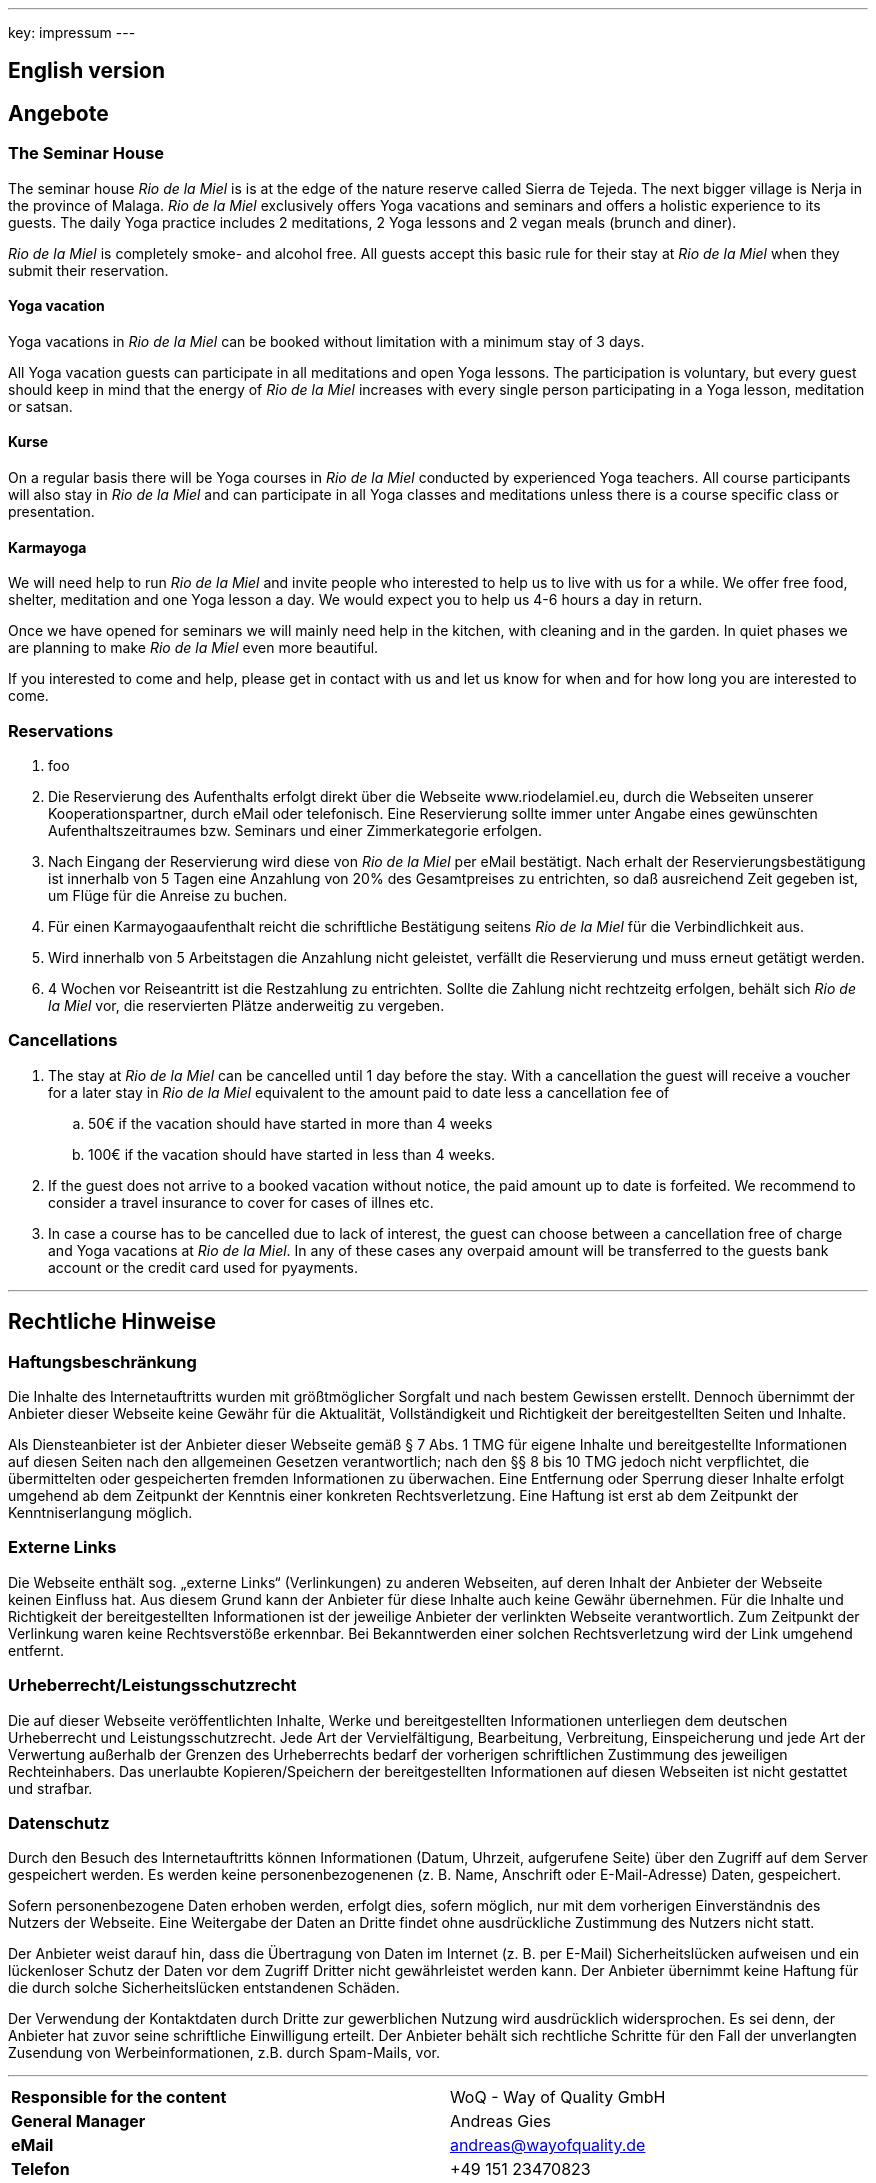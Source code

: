 ---
key: impressum
---

== English version

== Angebote

=== The Seminar House

The seminar house _Rio de la Miel_ is is at the edge of the nature reserve called Sierra de Tejeda. The next bigger
village is Nerja in the province of Malaga. _Rio de la Miel_ exclusively offers Yoga vacations and seminars
and offers a holistic experience to its guests. The daily Yoga practice includes 2 meditations, 2 Yoga lessons and
2 vegan meals (brunch and diner).

_Rio de la Miel_ is completely smoke- and alcohol free. All guests accept this basic rule for their stay at _Rio de la
Miel_ when they submit their reservation.

==== Yoga vacation

Yoga vacations in _Rio de la Miel_ can be booked without limitation with a minimum stay of 3 days.

All Yoga vacation guests can participate in all meditations and open Yoga lessons. The participation is voluntary, but
every guest should keep in mind that the energy of _Rio de la Miel_ increases with every single person participating in
a Yoga lesson, meditation or satsan.

==== Kurse

On a regular basis there will be Yoga courses in _Rio de la Miel_ conducted by experienced Yoga teachers. All course
participants will also stay in _Rio de la Miel_ and can participate in all Yoga classes and meditations unless there
is a course specific class or presentation.

==== Karmayoga

We will need help to run _Rio de la Miel_ and invite people who interested to help us to live with us for a while. We
offer free food, shelter, meditation and one Yoga lesson a day. We would expect you to help us 4-6 hours a day in return.

Once we have opened for seminars we will mainly need help in the kitchen, with cleaning and in the garden. In quiet phases
we are planning to make _Rio de la Miel_ even more beautiful.

If you interested to come and help, please get in contact with us and let us know for when and for how long you are
interested to come.

=== Reservations

. foo
. Die Reservierung des Aufenthalts erfolgt direkt über die Webseite www.riodelamiel.eu, durch die Webseiten unserer
Kooperationspartner, durch eMail oder telefonisch. Eine Reservierung sollte immer unter Angabe eines gewünschten
Aufenthaltszeitraumes bzw. Seminars und einer Zimmerkategorie erfolgen.
. Nach Eingang der Reservierung wird diese von _Rio de la Miel_ per eMail bestätigt. Nach erhalt der
Reservierungsbestätigung ist innerhalb von 5 Tagen eine Anzahlung von 20% des Gesamtpreises zu entrichten, so daß
ausreichend Zeit gegeben ist, um Flüge für die Anreise zu buchen.
. Für einen Karmayogaaufenthalt reicht die schriftliche Bestätigung seitens _Rio de la Miel_ für die Verbindlichkeit aus.
. Wird innerhalb von 5 Arbeitstagen die Anzahlung nicht geleistet, verfällt die Reservierung und muss erneut getätigt  werden.
. 4 Wochen vor Reiseantritt ist die Restzahlung zu entrichten. Sollte die Zahlung nicht rechtzeitg erfolgen, behält sich
_Rio de la Miel_ vor, die reservierten Plätze anderweitig zu vergeben.

=== Cancellations

. The stay at _Rio de la Miel_ can be cancelled until 1 day before the stay. With a cancellation the guest will receive
a voucher for a later stay in _Rio de la Miel_ equivalent to the amount paid to date less a cancellation fee of
.. 50€ if the vacation should have started in more than 4 weeks
.. 100€ if the vacation should have started in less than 4 weeks.
. If the guest does not arrive to a booked vacation without notice, the paid amount up to date is forfeited. We recommend
to consider a travel insurance to cover for cases of illnes etc.
. In case a course has to be cancelled due to lack of interest, the guest can choose between a cancellation free of charge
and Yoga vacations at _Rio de la Miel_. In any of these cases any overpaid amount will be transferred to the guests bank
account or the credit card used for pyayments.

---

== Rechtliche Hinweise

=== Haftungsbeschränkung

Die Inhalte des Internetauftritts wurden mit größtmöglicher Sorgfalt und nach bestem Gewissen erstellt. Dennoch übernimmt
der Anbieter dieser Webseite keine Gewähr für die Aktualität, Vollständigkeit und Richtigkeit der bereitgestellten Seiten
und Inhalte.

Als Diensteanbieter ist der Anbieter dieser Webseite gemäß § 7 Abs. 1 TMG für eigene Inhalte und bereitgestellte
Informationen auf diesen Seiten nach den allgemeinen Gesetzen verantwortlich; nach den §§ 8 bis 10 TMG jedoch nicht
verpflichtet, die übermittelten oder gespeicherten fremden Informationen zu überwachen. Eine Entfernung oder Sperrung
dieser Inhalte erfolgt umgehend ab dem Zeitpunkt der Kenntnis einer konkreten Rechtsverletzung.
Eine Haftung ist erst ab dem Zeitpunkt der Kenntniserlangung möglich.

=== Externe Links

Die Webseite enthält sog. „externe Links“ (Verlinkungen) zu anderen Webseiten, auf deren Inhalt der Anbieter der
Webseite keinen Einfluss hat. Aus diesem Grund kann der Anbieter für diese Inhalte auch keine Gewähr übernehmen.
Für die Inhalte und Richtigkeit der bereitgestellten Informationen ist der jeweilige Anbieter der verlinkten Webseite
verantwortlich. Zum Zeitpunkt der Verlinkung waren keine Rechtsverstöße erkennbar. Bei Bekanntwerden einer solchen
Rechtsverletzung wird der Link umgehend entfernt.

=== Urheberrecht/Leistungsschutzrecht

Die auf dieser Webseite veröffentlichten Inhalte, Werke und bereitgestellten Informationen unterliegen dem deutschen
Urheberrecht und Leistungsschutzrecht. Jede Art der Vervielfältigung, Bearbeitung, Verbreitung, Einspeicherung und
jede Art der Verwertung außerhalb der Grenzen des Urheberrechts bedarf der vorherigen schriftlichen Zustimmung des
jeweiligen Rechteinhabers. Das unerlaubte Kopieren/Speichern der bereitgestellten Informationen auf diesen Webseiten
ist nicht gestattet und strafbar.

=== Datenschutz

Durch den Besuch des Internetauftritts können Informationen (Datum, Uhrzeit, aufgerufene Seite) über den Zugriff auf
dem Server gespeichert werden. Es werden keine personenbezogenenen (z. B. Name, Anschrift oder E-Mail-Adresse) Daten,
gespeichert.

Sofern personenbezogene Daten erhoben werden, erfolgt dies, sofern möglich, nur mit dem vorherigen Einverständnis des
Nutzers der Webseite. Eine Weitergabe der Daten an Dritte findet ohne ausdrückliche Zustimmung des Nutzers nicht statt.

Der Anbieter weist darauf hin, dass die Übertragung von Daten im Internet (z. B. per E-Mail) Sicherheitslücken aufweisen
und ein lückenloser Schutz der Daten vor dem Zugriff Dritter nicht gewährleistet werden kann. Der Anbieter übernimmt
keine Haftung für die durch solche Sicherheitslücken entstandenen Schäden.

Der Verwendung der Kontaktdaten durch Dritte zur gewerblichen Nutzung wird ausdrücklich widersprochen. Es sei denn,
der Anbieter hat zuvor seine schriftliche Einwilligung erteilt. Der Anbieter behält sich rechtliche Schritte für den
Fall der unverlangten Zusendung von Werbeinformationen, z.B. durch Spam-Mails, vor.

---

[cols="3"]
|===
|*Responsible for the content*
|
|WoQ - Way of Quality GmbH

|*General Manager*
|
|Andreas Gies

|*eMail*
|
|andreas@wayofquality.de

|*Telefon*
|
|+49 151 23470823

|*Telefax*
|
|+49 1805 006534 2114

|*Registered*
|
|AG Regensburg	HRB 14542

|*VAT-Id.*
|
|DE274771254
|===
